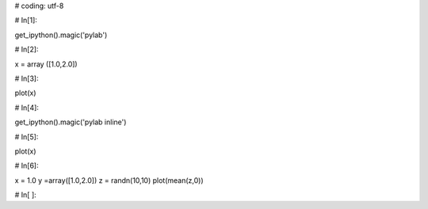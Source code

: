 
# coding: utf-8

# In[1]:

get_ipython().magic('pylab')


# In[2]:

x = array ([1.0,2.0])


# In[3]:

plot(x)


# In[4]:

get_ipython().magic('pylab inline')


# In[5]:

plot(x)


# In[6]:

x = 1.0 
y =array([1.0,2.0])
z = randn(10,10)
plot(mean(z,0))


# In[ ]:

